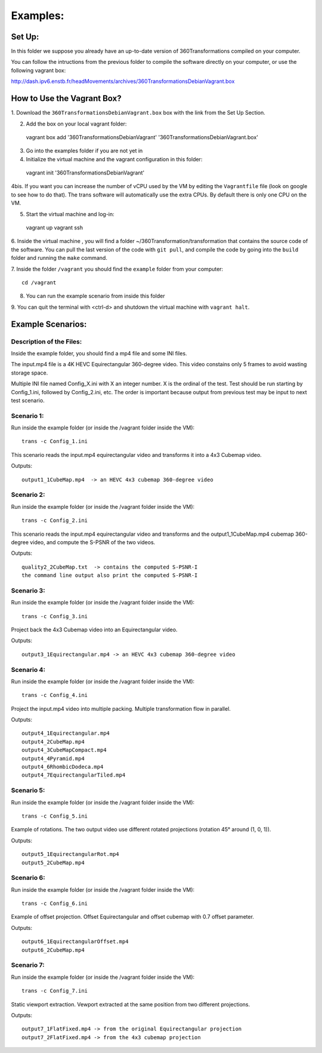Examples:
=========


Set Up:
-------

In this folder we suppose you already have an up-to-date version of 360Transformations
compiled on your computer.

You can follow the intructions from the previous folder to compile the software
directly on your computer, or use the following vagrant box:

http://dash.ipv6.enstb.fr/headMovements/archives/360TransformationsDebianVagrant.box

How to Use the Vagrant Box?
---------------------------

1. Download the ``360TransformationsDebianVagrant.box`` box with the link from the
Set Up Section.

2. Add the box on your local vagrant folder::

  vagrant box add '360TransformationsDebianVagrant' '360TransformationsDebianVagrant.box'

3. Go into the examples folder if you are not yet in

4. Initialize the virtual machine and the vagrant configuration in this folder::

  vagrant init '360TransformationsDebianVagrant'

4bis. If you want you can increase the number of vCPU used by the VM by editing the
``Vagrantfile`` file (look on google to see how to do that). The trans software will
automatically use the extra CPUs. By default there is only one CPU on the VM.

5. Start the virtual machine and log-in::

  vagrant up
  vagrant ssh

6. Inside the virtual machine , you will find a folder ~/360Transformation/transformation
that contains the source code of the software. You can pull the last version of the code
with ``git pull``, and compile the code by going into the ``build`` folder and running
the ``make`` command.

7. Inside the folder ``/vagrant`` you should find the ``example`` folder from your
computer::

  cd /vagrant

8. You can run the example scenario from inside this  folder

9. You can quit the terminal with <ctrl-d> and shutdown the virtual machine with
``vagrant halt``.

Example Scenarios:
------------------

Description of the Files:
_________________________

Inside the example folder, you should find a mp4 file and some INI files.

The input.mp4 file is a 4K HEVC Equirectangular 360-degree video. This video constains
only 5 frames to avoid wasting storage space.

Multiple INI file named Config_X.ini with X an integer number. X is the ordinal
of the test. Test should be run starting by Config_1.ini, followed by Config_2.ini,
etc. The order is important because output from previous test may be input to next test scenario.

Scenario 1:
___________

Run inside the example folder (or inside the /vagrant folder inside the VM)::

  trans -c Config_1.ini

This scenario reads the input.mp4 equirectangular video and transforms it into
a 4x3 Cubemap video.

Outputs::

  output1_1CubeMap.mp4  -> an HEVC 4x3 cubemap 360-degree video

Scenario 2:
___________

Run inside the example folder (or inside the /vagrant folder inside the VM)::

  trans -c Config_2.ini

This scenario reads the input.mp4 equirectangular video and transforms and
the output1_1CubeMap.mp4 cubemap 360-degree video, and compute the S-PSNR of the
two videos.

Outputs::

  quality2_2CubeMap.txt  -> contains the computed S-PSNR-I
  the command line output also print the computed S-PSNR-I

Scenario 3:
___________

Run inside the example folder (or inside the /vagrant folder inside the VM)::

  trans -c Config_3.ini

Project back the 4x3 Cubemap video into an Equirectangular video.

Outputs::

  output3_1Equirectangular.mp4 -> an HEVC 4x3 cubemap 360-degree video

Scenario 4:
___________

Run inside the example folder (or inside the /vagrant folder inside the VM)::

  trans -c Config_4.ini

Project the input.mp4 video into multiple packing. Multiple transformation flow
in parallel.

Outputs::

  output4_1Equirectangular.mp4
  output4_2CubeMap.mp4
  output4_3CubeMapCompact.mp4
  output4_4Pyramid.mp4
  output4_6RhombicDodeca.mp4
  output4_7EquirectangularTiled.mp4

Scenario 5:
___________

Run inside the example folder (or inside the /vagrant folder inside the VM)::

  trans -c Config_5.ini

Example of rotations. The two output video use different rotated projections (rotation 45° around (1, 0, 1)).

Outputs::

  output5_1EquirectangularRot.mp4
  output5_2CubeMap.mp4

Scenario 6:
___________

Run inside the example folder (or inside the /vagrant folder inside the VM)::

  trans -c Config_6.ini

Example of offset projection. Offset Equirectangular and offset cubemap with 0.7 offset parameter.

Outputs::

  output6_1EquirectangularOffset.mp4
  output6_2CubeMap.mp4

Scenario 7:
___________

Run inside the example folder (or inside the /vagrant folder inside the VM)::

  trans -c Config_7.ini

Static viewport extraction. Vewport extracted at the same position from two different projections.

Outputs::

  output7_1FlatFixed.mp4 -> from the original Equirectangular projection
  output7_2FlatFixed.mp4 -> from the 4x3 cubemap projection
